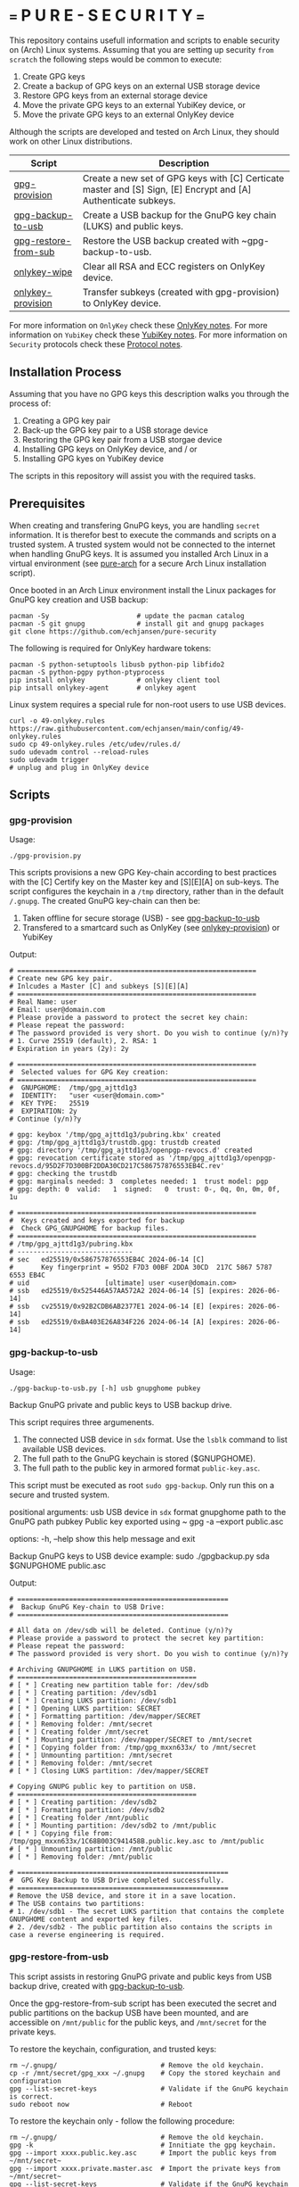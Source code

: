 * === P U R E - S E C U R I T Y ===
This repository contains usefull information and scripts to enable security on (Arch) Linux systems.
Assuming that you are setting up security ~from scratch~ the following steps would be common to execute:

1. Create GPG keys
2. Create a backup of GPG keys on an external USB storage device
3. Restore GPG keys from an external storage device
4. Move the private GPG keys to an external YubiKey device, or
5. Move the private GPG keys to an external OnlyKey device

Although the scripts are developed and tested on Arch Linux, they should work on other Linux distributions.

|----------------------+----------------------------------------------------------------------------------------------------------------|
| Script               | Description                                                                                                    |
|----------------------+----------------------------------------------------------------------------------------------------------------|
| [[#gpg-provision][gpg-provision]]        | Create a new set of GPG keys with [C] Certicate master and [S] Sign, [E] Encrypt and [A] Authenticate subkeys. |
| [[#gpg-backup-to-usb][gpg-backup-to-usb]]    | Create a USB backup for the GnuPG key chain (LUKS) and public keys.                                            |
| [[#gpg-restore-from-sub][gpg-restore-from-sub]] | Restore the USB backup created with ~gpg-backup-to-usb.                                                        |
| [[#onlykey-wipe][onlykey-wipe]]         | Clear all RSA and ECC registers on OnlyKey device.                                                             |
| [[#onlykey-provision][onlykey-provision]]    | Transfer subkeys (created with gpg-provision) to OnlyKey device.                                               |
|----------------------+----------------------------------------------------------------------------------------------------------------|

For more information on ~OnlyKey~ check these [[https://github.com/echjansen/pure-security/blob/main/onlykey.org][OnlyKey notes]].
For more information on ~YubiKey~ check these [[https://github.com/echjansen/pure-security/blob/main/yubikey.org][YubiKey notes]].
For more information on ~Security~ protocols check these [[https://github.com/echjansen/pure-security/blob/main/protocols.org][Protocol notes]].

** Installation Process
Assuming that you have no GPG keys this description walks you through the process of:
1. Creating a GPG key pair
2. Back-up the GPG key pair to a USB storage device
3. Restoring the GPG key pair from a USB storgae device
4. Installing GPG keys on OnlyKey device, and / or
5. Installing GPG kyes on YubiKey device
The scripts in this repository will assist you with the required tasks.

** Prerequisites
When creating and transfering GnuPG keys, you are handling ~secret~ information. It is therefor best to execute the commands and scripts on a trusted system.
A trusted system would not be connected to the internet when handling GnuPG keys. It is assumed you installed Arch Linux in a virtual environment (see [[https://github.com/echjansen/pure-arch][pure-arch]] for a secure Arch Linux  installation script).

Once booted in an Arch Linux environment install the Linux packages for GnuPG key creation and USB backup:

#+begin_src shell
  pacman -Sy                      # update the pacman catalog
  pacman -S git gnupg             # install git and gnupg packages
  git clone https://github.com/echjansen/pure-security
#+end_src

The following is required for OnlyKey hardware tokens:

#+begin_src shell
  pacman -S python-setuptools libusb python-pip libfido2
  pacman -S python-pgpy python-ptyprocess
  pip install onlykey             # onlykey client tool
  pip intsall onlykey-agent       # onlykey agent
#+end_src

Linux system requires a special rule for non-root users to use USB devices.

#+begin_src shell
  curl -o 49-onlykey.rules https://raw.githubusercontent.com/echjansen/main/config/49-onlykey.rules
  sudo cp 49-onlykey.rules /etc/udev/rules.d/
  sudo udevadm control --reload-rules
  sudo udevadm trigger
  # unplug and plug in OnlyKey device
#+end_src

** Scripts
*** gpg-provision

Usage:
#+begin_src shell
  ./gpg-provision.py
#+end_src

This scripts provisions a new GPG Key-chain according to best practices with the [C] Certify
key on the Master key and [S][E][A] on sub-keys.
The script configures the keychain in a ~/tmp~ directory, rather than in the default ~/.gnupg~.
The created GnuPG key-chain can then be:
1. Taken offline for secure storage (USB) - see [[#gpg-backup-to-usb][gpg-backup-to-usb]]
2. Transfered to a smartcard such as OnlyKey (see [[#onlykey-provision][onlykey-provision]]) or YubiKey

Output:
#+begin_src shell
  # ============================================================
  # Create new GPG key pair.
  # Inlcudes a Master [C] and subkeys [S][E][A]
  # ============================================================
  # Real Name: user
  # Email: user@domain.com
  # Please provide a password to protect the secret key chain:
  # Please repeat the password:
  # The password provided is very short. Do you wish to continue (y/n)?y
  # 1. Curve 25519 (default), 2. RSA: 1
  # Expiration in years (2y): 2y

  # ============================================================
  #  Selected values for GPG Key creation:
  # ============================================================
  #  GNUPGHOME:  /tmp/gpg_ajttd1g3
  #  IDENTITY:   "user <user@domain.com>"
  #  KEY TYPE:   25519
  #  EXPIRATION: 2y
  # Continue (y/n)?y

  # gpg: keybox '/tmp/gpg_ajttd1g3/pubring.kbx' created
  # gpg: /tmp/gpg_ajttd1g3/trustdb.gpg: trustdb created
  # gpg: directory '/tmp/gpg_ajttd1g3/openpgp-revocs.d' created
  # gpg: revocation certificate stored as '/tmp/gpg_ajttd1g3/openpgp-revocs.d/95D2F7D300BF2DDA30CD217C586757876553EB4C.rev'
  # gpg: checking the trustdb
  # gpg: marginals needed: 3  completes needed: 1  trust model: pgp
  # gpg: depth: 0  valid:   1  signed:   0  trust: 0-, 0q, 0n, 0m, 0f, 1u

  # ============================================================
  #  Keys created and keys exported for backup
  #  Check GPG_GNUPGHOME for backup files.
  # ============================================================
  # /tmp/gpg_ajttd1g3/pubring.kbx
  # -----------------------------
  # sec   ed25519/0x586757876553EB4C 2024-06-14 [C]
  #       Key fingerprint = 95D2 F7D3 00BF 2DDA 30CD  217C 5867 5787 6553 EB4C
  # uid                   [ultimate] user <user@domain.com>
  # ssb   ed25519/0x525446A57AA572A2 2024-06-14 [S] [expires: 2026-06-14]
  # ssb   cv25519/0x92B2CDB6AB2377E1 2024-06-14 [E] [expires: 2026-06-14]
  # ssb   ed25519/0xBA403E26A834F226 2024-06-14 [A] [expires: 2026-06-14]
#+end_src

*** gpg-backup-to-usb

Usage:
#+begin_src shell
  ./gpg-backup-to-usb.py [-h] usb gnupghome pubkey
#+end_src

Backup GnuPG private and public keys to USB backup drive.

This script requires three argumenents.
1. The connected USB device in ~sdx~ format.
   Use the ~lsblk~ command to list available USB devices.
2. The full path to the GnuPG keychain is stored ($GNUPGHOME).
3. The full path to the public key in armored format ~public-key.asc~.
This script must be executed as root ~sudo gpg-backup~.
Only run this on a secure and trusted system.

positional arguments:
  usb         USB device in ~sdx~ format
  gnupghome   path to the GnuPG path
  pubkey      Public key exported using ~ gpg -a --export public.asc

options:
  -h, --help  show this help message and exit

Backup GnuPG keys to USB device example:
        sudo ./gpgbackup.py sda $GNUPGHOME public.asc

Output:
#+begin_src shell
  # =====================================================
  #  Backup GnuPG Key-chain to USB Drive:
  # =====================================================

  # All data on /dev/sdb will be deleted. Continue (y/n)?y
  # Please provide a password to protect the secret key partition:
  # Please repeat the password:
  # The password provided is very short. Do you wish to continue (y/n)?y

  # Archiving GNUPGHOME in LUKS partition on USB.
  # =============================================
  # [ * ] Creating new partition table for: /dev/sdb
  # [ * ] Creating partition: /dev/sdb1
  # [ * ] Creating LUKS partition: /dev/sdb1
  # [ * ] Opening LUKS partition: SECRET
  # [ * ] Formatting partition: /dev/mapper/SECRET
  # [ * ] Removing folder: /mnt/secret
  # [ * ] Creating folder /mnt/secret
  # [ * ] Mounting partition: /dev/mapper/SECRET to /mnt/secret
  # [ * ] Copying folder from: /tmp/gpg_mxxn633x/ to /mnt/secret
  # [ * ] Unmounting partition: /mnt/secret
  # [ * ] Removing folder: /mnt/secret
  # [ * ] Closing LUKS partition: /dev/mapper/SECRET

  # Copying GNUPG public key to partition on USB.
  # =============================================
  # [ * ] Creating partition: /dev/sdb2
  # [ * ] Formatting partition: /dev/sdb2
  # [ * ] Creating folder /mnt/public
  # [ * ] Mounting partition: /dev/sdb2 to /mnt/public
  # [ * ] Copying file from: /tmp/gpg_mxxn633x/1C68B003C941458B.public.key.asc to /mnt/public
  # [ * ] Unmounting partition: /mnt/public
  # [ * ] Removing folder: /mnt/public

  # =====================================================
  #  GPG Key Backup to USB Drive completed successfully.
  # =====================================================
  # Remove the USB device, and store it in a save location.
  # The USB contains two partitions:
  # 1. /dev/sdb1 - The secret LUKS partition that contains the complete GNUPGHOME content and exported key files.
  # 2. /dev/sdb2 - The public partition also contains the scripts in case a reverse engineering is required.
#+end_src

*** gpg-restore-from-usb

This script assists in restoring GnuPG private and public keys from USB backup drive, created with [[#gpg-backup-to-usb][gpg-backup-to-usb]].

Once the gpg-restore-from-sub script has been executed the secret and public partitions on the backup USB have been mounted,
and are accessible on ~/mnt/public~ for the public keys, and ~/mnt/secret~ for the private keys.

To restore the keychain, configuration, and trusted keys:
#+begin_src
  rm ~/.gnupg/                          # Remove the old keychain.
  cp -r /mnt/secret/gpg_xxx ~/.gnupg    # Copy the stored keychain and configuration
  gpg --list-secret-keys                # Validate if the GnuPG keychain is correct.
  sudo reboot now                       # Reboot
#+end_src

To restore the keychain only - follow the following procedure:
#+begin_src
  rm ~/.gnupg/                          # Remove the old keychain.
  gpg -k                                # Innitiate the gpg keychain.
  gpg --import xxxx.public.key.asc      # Import the public keys from ~/mnt/secret~
  gpg --import xxxx.private.master.asc  # Import the private keys from ~/mnt/secret~
  gpg --list-secret-keys                # Validate if the GnuPG keychain is correct.
  gpg --edit-key <KEY-ID>               # Edit the key and set the trust level to 5.
  > trust
  > 5
  sudo reboot now                       # Reboot
#+end_src

usage:
#+begin_src shell
  gpg-restore-from-usb.py [-h] usb
#+end_src

usage: gpg-restore-from-usb.py [-h] usb

Restore the GnuPG private and public keys from USB backup drive.

This script requires one argumenent.
1. The connected USB device in ~sdx~ format.
   Use the ~lsblk~ command to list available USB devices.
This script must be executed as root ~sudo ./gpg-restore-from-usb.py~.
Only run this on a secure and trusted system, like a live Arch Linux ISO.

positional arguments:
  usb         path to the USB device in sdx format

options:
  -h, --help  show this help message and exit

Restore GnuPG keys from USB device example:
        sudo ./gpg-restore-from-usb.py sda

script output:
#+begin_src shell
  # ================================================================
  #  Restore GnuPG Key-chain from USB Drive:
  # ================================================================
  # Note: you likely want to execute this script on a Live Arch ISO!
  # Please provide the password to unlock the secret partition:
  # [ * ] Opening LUKS partition: SECRET
  # [ * ] Creating folder /mnt/private
  # [ * ] Mounting partition: /dev/mapper/SECRET to /mnt/private
  # [ * ] Copying folder from: /mnt/private to /tmp/gpg_418qjzms
  # [ * ] Unmounting partition: /mnt/private
  # [ * ] Removing folder: /mnt/private
  # [ * ] Closing LUKS partition: /dev/mapper/SECRET

  # =====================================================
  #  Restore of GPG Key Backup from  USB completed.
  # =====================================================
  # Remove the USB device, and store it in a save location.
  # a. The GnuPG key has been restored to: /tmp/gpg_418qjzms
  # b. It might be required to take ownership if the secret partition with: sudo chown -R user:user ~/tmp/gpx_xxxxx~

  # You have now several options of using the restored gpg data:
  # 1. Import the secret keys on the harddrive (not recommended) with: ~gpg --import /tmp/gpg_xxx/xxx.private.subkeys.asc~
  # 2. Move the imported secret keys to a YubiKey, or
  # 3. Move the imported secret keys to an OnlyKey
  # 4. Reboot the machine to remove all data.
#+end_src

*** onlykey-wipe (optional)
This script wipes all existing GPG - ECC (16) / RSA (4) keys from OnlyKey.

usage:
#+begin_src shell
  ./onlykey-wipe.sh
#+end_src

script output:
#+begin_src shell
  # Successfully wiped ECC Key
  # Successfully set Label
  # Successfully wiped ECC Key
  # Successfully set Label
  # Successfully wiped ECC Key
  # Successfully set Label
  # Successfully wiped ECC Key
  # Successfully set Label
  # Successfully wiped ECC Key
  # Successfully set Label
  # Successfully wiped ECC Key
  # Successfully set Label
  # Successfully wiped ECC Key
  # Successfully set Label
  # Successfully wiped ECC Key
  # Successfully set Label
  # Successfully wiped ECC Key
  # Successfully set Label
  # Successfully wiped ECC Key
  # Successfully set Label
  # Successfully wiped ECC Key
  # Successfully set Label
  # Successfully wiped ECC Key
  # Successfully set Label
  # Successfully wiped ECC Key
  # Successfully set Label
  # Successfully wiped ECC Key
  # Successfully set Label
  # Successfully wiped ECC Key
  # Successfully set Label
  # Successfully wiped ECC Key
  # Successfully set Label
  # Successfully wiped RSA Private Key
  # Successfully set Label
  # Successfully wiped RSA Private Key
  # Successfully set Label
  # Successfully wiped RSA Private Key
  # Successfully set Label
  # Successfully wiped RSA Private Key
  # Successfully set Label
#+end_src
*** onlykey-provision
This script transfers private subkeys to OnlyKey.
If OnlyKey has already keys loaded, the script will strore the new sub-keys in the next available slots (there are 16 slots in total available for GPG keys). Alternatively, any pre-programmed keys can be wirped with the ~onlykey-wipe~ script.

usage:
#+begin_src shell
  ./onlykey-provision.py -d private-subkey.asc # Dryrun
  ./onlykey-provision.py private-subkey.asc    # Transfer private keys
#+end_src

usage: onlykey-provision.py [-h] [-d] [--no-expired] [--no-colors] [-p PASSPHRASE] keyfile

Extract secret subkeys from a OpenPGP key.

This script will display and set the raw private keys and subkeys on your OnlyKey.
Only run this on a secure trusted system.

positional arguments:
keyfile               path to the secret PEM-encoded key file, or '-' for stdin.

options:
-h, --help            show this help message and exit
-d, --display         display only, extracted keys shown for loading in the OnlyKey Desktop App
--no-expired          do not show expired subkeys
--no-colors           do not output with colors. Usefull for piping output and use in scripts.
-p PASSPHRASE, --passphrase PASSPHRASE
                      the passphrase of the key. Don't forget bash's history keeps everything !

Extract and load keys onto OnlyKey example:
gpg --export-secret-keys -a keyid | ./onlykey-cli-gpg-add-keys -
  yubikey.org ~/mykey.asc --no-expired
Extract and display for loading in the OnlyKey Desktop App example:
  ./onlykey-cli-gpg-add-keys ~/mykey.asc -d

script output:
#+begin_src shell
  # =====================================================
  # | OnlyKey Provisioning script                       |
  # =====================================================
  # Enter GPG key password to open key:
  # No secret primary key

  # Extracting subkeys...
  # subkey id: XXXXXXXXXXXXXXXX
  # subkey type: EdDSA
  # subkey usage: S
  # subkey size: 256 bits

  # subkey id: XXXXXXXXXXXXXXXX
  # subkey type: ECDSA
  # subkey usage: E
  # subkey size: 256 bits

  # subkey id: XXXXXXXXXXXXXXXX
  # subkey type: EdDSA
  # subkey usage: A
  # subkey size: 256 bits


  # Keys without a private key:
  # keyid: b'XXXXXXXXXXXXXXXX', type: b'cESCA', algorithm: 22, keylength b'255'

  # Keys not supported:
  # keyid: b'XXXXXXXXXXXXXXXX', type: b'a', algorithm: 22, keylength b'255'

  # Keys to create:

  # Transfering keys ...
  # b's'
  # only_key.setkey(101, 'x', 's', 'xxxxxxxxxxxxxxxxxxxxxxxxxxxxxxxxxxxxxxxxx')
  # Successfully set ECC Key
  # only_key.setslot(29, MessageField.LABEL, XXXXXXXXXXXXXXXX)
  # Successfully set Label
  # b'e'
  # only_key.setkey(102, 'x', 'd', 'xxxxxxxxxxxxxxxxxxxxxxxxxxxxxxxxxxxxxxxxx')
  # Successfully set ECC Key
  # only_key.setslot(30, MessageField.LABEL, XXXXXXXXXXXXXXXX)
  # Successfully set Label

  # Keyslots:
  # <Slot 'RSA Key 1|b'''>
  # <Slot 'RSA Key 2|b'''>
  # <Slot 'RSA Key 3|b'''>
  # <Slot 'RSA Key 4|b'''>
  # <Slot 'ECC Key 1|b'XXXXXXXXXXXXXXXX''>
  # <Slot 'ECC Key 2|b'XXXXXXXXXXXXXXXX''>
  # <Slot 'ECC Key 3|b'''>
  # <Slot 'ECC Key 4|b'''>
  # <Slot 'ECC Key 5|b'''>
  # <Slot 'ECC Key 6|b'''>
  # <Slot 'ECC Key 7|b'''>
  # <Slot 'ECC Key 8|b'''>
  # <Slot 'ECC Key 9|b'''>
  # <Slot 'ECC Key 10|b'''>
  # <Slot 'ECC Key 11|b'''>
  # <Slot 'ECC Key 12|b'''>
  # <Slot 'ECC Key 13|b'''>
  # <Slot 'ECC Key 14|b'''>
  # <Slot 'ECC Key 15|b'''>
  # <Slot 'ECC Key 16|b'''>
#+end_src

